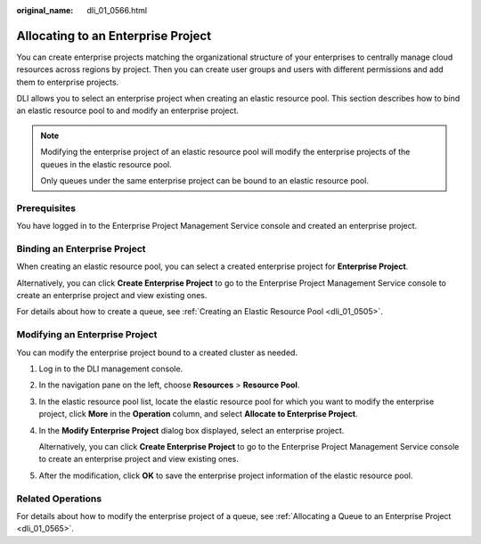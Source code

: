 :original_name: dli_01_0566.html

.. _dli_01_0566:

Allocating to an Enterprise Project
===================================

You can create enterprise projects matching the organizational structure of your enterprises to centrally manage cloud resources across regions by project. Then you can create user groups and users with different permissions and add them to enterprise projects.

DLI allows you to select an enterprise project when creating an elastic resource pool. This section describes how to bind an elastic resource pool to and modify an enterprise project.

.. note::

   Modifying the enterprise project of an elastic resource pool will modify the enterprise projects of the queues in the elastic resource pool.

   Only queues under the same enterprise project can be bound to an elastic resource pool.

Prerequisites
-------------

You have logged in to the Enterprise Project Management Service console and created an enterprise project.

Binding an Enterprise Project
-----------------------------

When creating an elastic resource pool, you can select a created enterprise project for **Enterprise Project**.

Alternatively, you can click **Create Enterprise Project** to go to the Enterprise Project Management Service console to create an enterprise project and view existing ones.

For details about how to create a queue, see :ref:`Creating an Elastic Resource Pool <dli_01_0505>`.

Modifying an Enterprise Project
-------------------------------

You can modify the enterprise project bound to a created cluster as needed.

#. Log in to the DLI management console.

#. In the navigation pane on the left, choose **Resources** > **Resource Pool**.

#. In the elastic resource pool list, locate the elastic resource pool for which you want to modify the enterprise project, click **More** in the **Operation** column, and select **Allocate to Enterprise Project**.

#. In the **Modify Enterprise Project** dialog box displayed, select an enterprise project.

   Alternatively, you can click **Create Enterprise Project** to go to the Enterprise Project Management Service console to create an enterprise project and view existing ones.

#. After the modification, click **OK** to save the enterprise project information of the elastic resource pool.

Related Operations
------------------

For details about how to modify the enterprise project of a queue, see :ref:`Allocating a Queue to an Enterprise Project <dli_01_0565>`.
